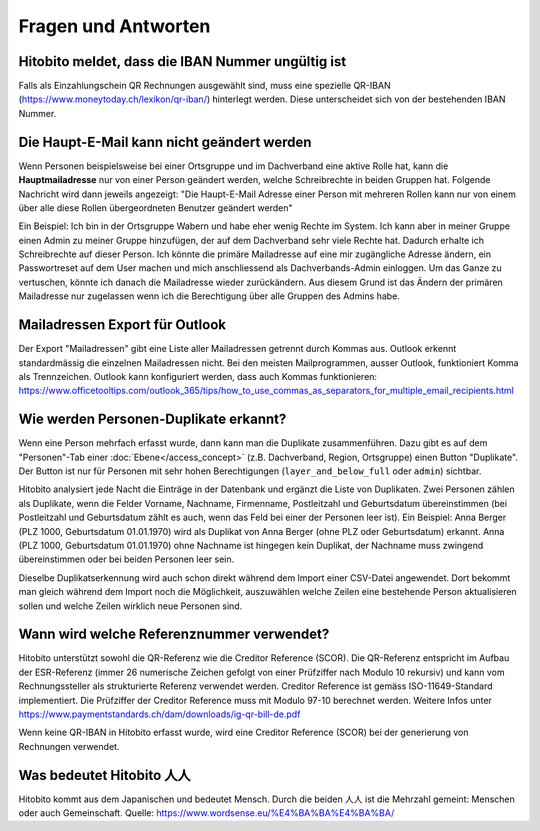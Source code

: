 Fragen und Antworten
==============================================

Hitobito meldet, dass die IBAN Nummer ungültig ist
-------------------------------------------------------

Falls als Einzahlungschein QR Rechnungen ausgewählt sind, muss eine spezielle QR-IBAN (https://www.moneytoday.ch/lexikon/qr-iban/) hinterlegt werden. Diese unterscheidet sich von der bestehenden IBAN Nummer.

Die Haupt-E-Mail kann nicht geändert werden
--------------

Wenn Personen beispielsweise bei einer Ortsgruppe und im Dachverband eine aktive Rolle hat, kann die **Hauptmailadresse** nur von einer Person geändert werden, welche Schreibrechte in beiden Gruppen hat. Folgende Nachricht wird dann jeweils angezeigt: "Die Haupt-E-Mail Adresse einer Person mit mehreren Rollen kann nur von einem über alle diese Rollen übergeordneten Benutzer geändert werden"

Ein Beispiel: Ich bin in der Ortsgruppe Wabern und habe eher wenig Rechte im System. Ich kann aber in meiner Gruppe einen Admin zu meiner Gruppe hinzufügen, der auf dem Dachverband sehr viele Rechte hat. Dadurch erhalte ich Schreibrechte auf dieser Person. Ich könnte die primäre Mailadresse auf eine mir zugängliche Adresse ändern, ein Passwortreset auf dem User machen und mich anschliessend als Dachverbands-Admin einloggen. Um das Ganze zu vertuschen, könnte ich danach die Mailadresse wieder zurückändern. Aus diesem Grund ist das Ändern der primären Mailadresse nur zugelassen wenn ich die Berechtigung über alle Gruppen des Admins habe.

Mailadressen Export für Outlook
--------------

Der Export "Mailadressen" gibt eine Liste aller Mailadressen getrennt durch Kommas aus. Outlook erkennt standardmässig die einzelnen Mailadressen nicht. Bei den meisten Mailprogrammen, ausser Outlook, funktioniert Komma als Trennzeichen. Outlook kann konfiguriert werden, dass auch Kommas funktionieren: https://www.officetooltips.com/outlook_365/tips/how_to_use_commas_as_separators_for_multiple_email_recipients.html

Wie werden Personen-Duplikate erkannt?
--------------

Wenn eine Person mehrfach erfasst wurde, dann kann man die Duplikate zusammenführen. Dazu gibt es auf dem "Personen"-Tab einer :doc:`Ebene</access_concept>` (z.B. Dachverband, Region, Ortsgruppe) einen Button "Duplikate". Der Button ist nur für Personen mit sehr hohen Berechtigungen (``layer_and_below_full`` oder ``admin``) sichtbar.

Hitobito analysiert jede Nacht die Einträge in der Datenbank und ergänzt die Liste von Duplikaten. Zwei Personen zählen als Duplikate, wenn die Felder Vorname, Nachname, Firmenname, Postleitzahl und Geburtsdatum übereinstimmen (bei Postleitzahl und Geburtsdatum zählt es auch, wenn das Feld bei einer der Personen leer ist). Ein Beispiel: Anna Berger (PLZ 1000, Geburtsdatum 01.01.1970) wird als Duplikat von Anna Berger (ohne PLZ oder Geburtsdatum) erkannt. Anna (PLZ 1000, Geburtsdatum 01.01.1970) ohne Nachname ist hingegen kein Duplikat, der Nachname muss zwingend übereinstimmen oder bei beiden Personen leer sein.

Dieselbe Duplikatserkennung wird auch schon direkt während dem Import einer CSV-Datei angewendet. Dort bekommt man gleich während dem Import noch die Möglichkeit, auszuwählen welche Zeilen eine bestehende Person aktualisieren sollen und welche Zeilen wirklich neue Personen sind.


Wann wird welche Referenznummer verwendet?
-------

Hitobito unterstützt sowohl die QR-Referenz wie die Creditor Reference (SCOR). Die QR-Referenz entspricht im Aufbau der ESR-Referenz (immer 26 numerische Zeichen gefolgt von einer Prüfziffer nach Modulo 10 rekursiv) und kann vom Rechnungssteller als strukturierte Referenz verwendet werden. 
Creditor Reference ist gemäss ISO-11649-Standard implementiert. Die Prüfziffer der Creditor Reference muss mit Modulo 97-10 berechnet werden. Weitere Infos unter 
https://www.paymentstandards.ch/dam/downloads/ig-qr-bill-de.pdf 

Wenn keine QR-IBAN in Hitobito erfasst wurde, wird eine Creditor Reference (SCOR) bei der generierung von Rechnungen verwendet.

Was bedeutet Hitobito 人人
--------------------------

Hitobito kommt aus dem Japanischen und bedeutet Mensch. Durch die beiden 人人 ist die Mehrzahl gemeint: Menschen oder auch Gemeinschaft. Quelle: https://www.wordsense.eu/%E4%BA%BA%E4%BA%BA/
